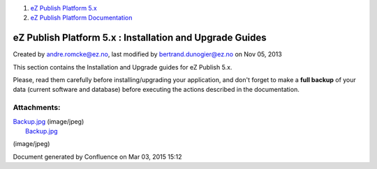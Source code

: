 #. `eZ Publish Platform 5.x <index.html>`__
#. `eZ Publish Platform
   Documentation <eZ-Publish-Platform-Documentation_1114149.html>`__

eZ Publish Platform 5.x : Installation and Upgrade Guides
=========================================================

Created by andre.romcke@ez.no, last modified by bertrand.dunogier@ez.no
on Nov 05, 2013

 

This section contains the Installation and Upgrade guides for eZ Publish
5.x.

Please, read them carefully before installing/upgrading your
application, and don't forget to make a **full backup** of your data
(current software and database) before executing the actions described
in the documentation.

|image0|

 

 

Attachments:
------------

| |image1| `Backup.jpg <attachments/6292016/7799061.jpg>`__ (image/jpeg)
|  |image2| `Backup.jpg <attachments/6292016/7799060.jpg>`__
(image/jpeg)

Document generated by Confluence on Mar 03, 2015 15:12

.. |image0| image:: attachments/6292016/7799060.jpg?effects=border-simple,blur-border,tape
.. |image1| image:: images/icons/bullet_blue.gif
.. |image2| image:: images/icons/bullet_blue.gif
